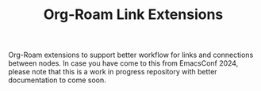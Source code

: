 #+TITLE: Org-Roam Link Extensions

Org-Roam extensions to support better workflow for links and connections between
nodes. In case you have come to this from EmacsConf 2024, please note that this
is a work in progress repository with better documentation to come soon.
